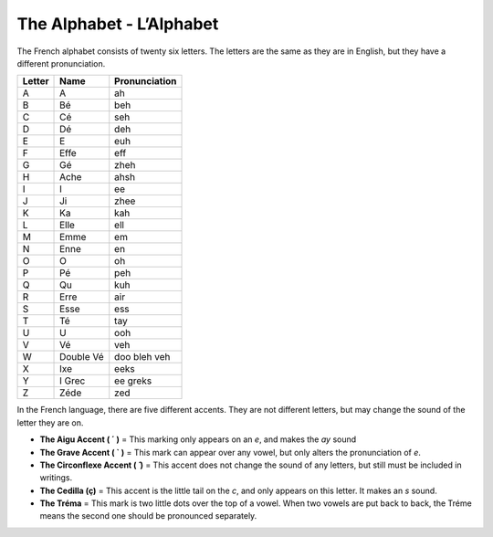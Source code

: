 The Alphabet - L’Alphabet
=========================

The French alphabet consists of twenty six letters. The letters are the same as they are in English, 
but they have a different pronunciation.

+------------+-----------+-------------------+
| **Letter** |  **Name** | **Pronunciation** |
+------------+-----------+-------------------+
|   A        |     A     |        ah         |
+------------+-----------+-------------------+
|   B        |     Bé    |        beh        |
+------------+-----------+-------------------+
|   C        |     Cé    |        seh        |
+------------+-----------+-------------------+
|   D        |     Dé    |        deh        |
+------------+-----------+-------------------+
|   E        |     E     |        euh        |
+------------+-----------+-------------------+
|   F        |    Effe   |        eff        |
+------------+-----------+-------------------+
|   G        |     Gé    |        zheh       |
+------------+-----------+-------------------+
|   H        |    Ache   |        ahsh       |
+------------+-----------+-------------------+
|   I        |     I     |        ee         |
+------------+-----------+-------------------+
|   J        |     Ji    |        zhee       |
+------------+-----------+-------------------+
|   K        |     Ka    |        kah        |
+------------+-----------+-------------------+
|   L        |    Elle   |        ell        |
+------------+-----------+-------------------+
|   M        |    Emme   |        em         |
+------------+-----------+-------------------+
|   N        |    Enne   |        en         |
+------------+-----------+-------------------+
|   O        |     O     |        oh         |
+------------+-----------+-------------------+
|   P        |     Pé    |        peh        |
+------------+-----------+-------------------+
|   Q        |     Qu    |        kuh        |
+------------+-----------+-------------------+
|   R        |    Erre   |        air        |
+------------+-----------+-------------------+
|   S        |    Esse   |        ess        |
+------------+-----------+-------------------+
|   T        |     Té    |        tay        |
+------------+-----------+-------------------+
|   U        |     U     |        ooh        |
+------------+-----------+-------------------+
|   V        |     Vé    |        veh        |
+------------+-----------+-------------------+
|   W        | Double Vé |    doo bleh veh   |
+------------+-----------+-------------------+
|   X        |    Ixe    |        eeks       |
+------------+-----------+-------------------+
|   Y        |   I Grec  |      ee greks     |
+------------+-----------+-------------------+
|   Z        |    Zéde   |        zed        |
+------------+-----------+-------------------+

In the French language, there are five different accents. They are not different letters, but may change the sound of the letter they are on. 

* **The Aigu Accent ( ´ )** = This marking only appears on an *e*, and makes the *ay* sound
* **The Grave Accent ( ` )** = This mark can appear over any vowel, but only alters the pronunciation of *e*.
* **The Circonflexe Accent ( ̂ )** = This accent does not change the sound of any letters, but still must be included in writings.
* **The Cedilla (ç)** = This accent is the little tail on the *c*, and only appears on this letter. It makes an *s* sound.
* **The Tréma** = This mark is two little dots over the top of a vowel. When two vowels are put back to back, the Tréme means the second one should be pronounced separately.

